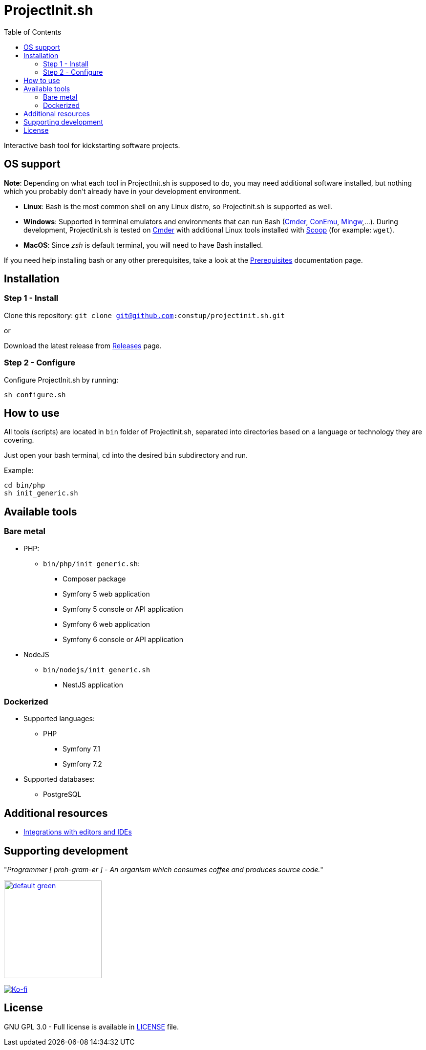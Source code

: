 = ProjectInit.sh
:toc:
:toclevels: 5

Interactive bash tool for kickstarting software projects.

== OS support

*Note*: Depending on what each tool in ProjectInit.sh is supposed to do, you may need additional software installed,
but nothing which you probably don't already have in your development environment.

* *Linux*: Bash is the most common shell on any Linux distro, so ProjectInit.sh is supported as well.

* *Windows*: Supported in terminal emulators and environments that can run Bash (https://cmder.app/[Cmder],
https://conemu.github.io/[ConEmu], https://www.mingw-w64.org/[Mingw],…). During development,
ProjectInit.sh is tested on https://cmder.app/[Cmder] with additional Linux tools installed with
https://scoop.sh/[Scoop] (for example: `wget`).

* *MacOS*: Since _zsh_ is default terminal, you will need to have Bash installed.

If you need help installing bash or any other prerequisites, take a look at the link:./doc/PREREQUISITES.md[Prerequisites]
documentation page.

== Installation

=== Step 1 - Install

Clone this repository: `git clone git@github.com:constup/projectinit.sh.git`

or

Download the latest release from link:https://github.com/constup/projectinit.sh/releases[Releases] page.

=== Step 2 - Configure

Configure ProjectInit.sh by running:

[source,shell]
----
sh configure.sh
----

== How to use

All tools (scripts) are located in `bin` folder of ProjectInit.sh, separated into directories based on a language or
technology they are covering.

Just open your bash terminal, `cd` into the desired `bin` subdirectory and run.

Example:

[source,shell]
----
cd bin/php
sh init_generic.sh
----

== Available tools

=== Bare metal

* PHP:
** `bin/php/init_generic.sh`:
*** Composer package
*** Symfony 5 web application
*** Symfony 5 console or API application
*** Symfony 6 web application
*** Symfony 6 console or API application
* NodeJS
** `bin/nodejs/init_generic.sh`
*** NestJS application

=== Dockerized

* Supported languages:
** PHP
*** Symfony 7.1
*** Symfony 7.2
* Supported databases:
** PostgreSQL

== Additional resources

* link:doc/TOOL_INTEGRATIONS.md[Integrations with editors and IDEs]

== Supporting development

"_Programmer [ proh-gram-er ] - An organism which consumes coffee and produces source code._"

link:https://www.buymeacoffee.com/puEW3HvWvP[image:https://cdn.buymeacoffee.com/buttons/v2/default-green.png[width=200]]

link:https://ko-fi.com/E1E3VQUK2[image:https://ko-fi.com/img/githubbutton_sm.svg[Ko-fi]]

== License

GNU GPL 3.0 - Full license is available in link:./LICENSE[LICENSE] file.